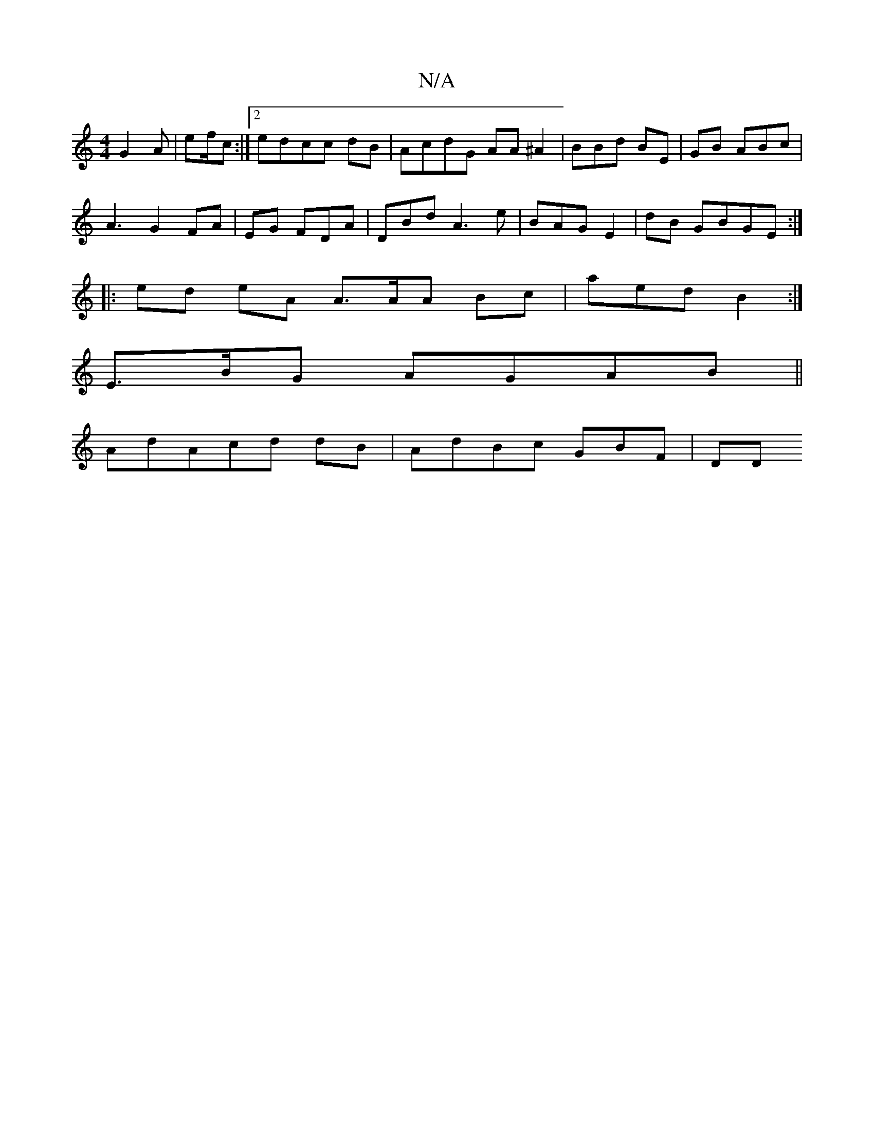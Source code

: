 X:1
T:N/A
M:4/4
R:N/A
K:Cmajor
 G2A | ef/c:|2 edcc dB|AcdG AA^A2|BBd BE|GB ABc|
A3 G2 FA | EG FDA | DBd A3e|BAG E2 | dB GBGE :|
|:ed eA A>AA Bc| aed B2:|
[M:[1 Bcf F=AB |[1 B3A GABB ||e2 AGG G3 :|
E>BG AGAB ||
AdAcd dB|AdBc GBF|DD 